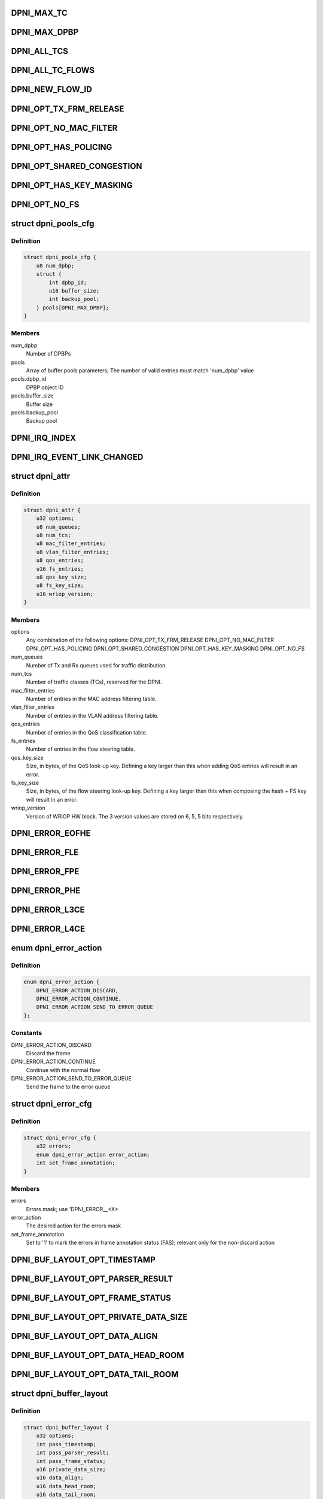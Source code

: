 .. -*- coding: utf-8; mode: rst -*-
.. src-file: drivers/net/ethernet/freescale/dpaa2/dpni.h

.. _`dpni_max_tc`:

DPNI_MAX_TC
===========

.. c:function::  DPNI_MAX_TC()

    Contains initialization APIs and runtime control APIs for DPNI

.. _`dpni_max_dpbp`:

DPNI_MAX_DPBP
=============

.. c:function::  DPNI_MAX_DPBP()

.. _`dpni_all_tcs`:

DPNI_ALL_TCS
============

.. c:function::  DPNI_ALL_TCS()

.. _`dpni_all_tc_flows`:

DPNI_ALL_TC_FLOWS
=================

.. c:function::  DPNI_ALL_TC_FLOWS()

.. _`dpni_new_flow_id`:

DPNI_NEW_FLOW_ID
================

.. c:function::  DPNI_NEW_FLOW_ID()

.. _`dpni_opt_tx_frm_release`:

DPNI_OPT_TX_FRM_RELEASE
=======================

.. c:function::  DPNI_OPT_TX_FRM_RELEASE()

    resources allocated to have the frames confirmed back to the source after transmission.

.. _`dpni_opt_no_mac_filter`:

DPNI_OPT_NO_MAC_FILTER
======================

.. c:function::  DPNI_OPT_NO_MAC_FILTER()

    MAC address. This affects both unicast and multicast. Promiscuous mode can still be enabled/disabled for both unicast and multicast. If promiscuous mode is disabled, only traffic matching the primary MAC address will be accepted.

.. _`dpni_opt_has_policing`:

DPNI_OPT_HAS_POLICING
=====================

.. c:function::  DPNI_OPT_HAS_POLICING()

    limit traffic per traffic class (TC) basis.

.. _`dpni_opt_shared_congestion`:

DPNI_OPT_SHARED_CONGESTION
==========================

.. c:function::  DPNI_OPT_SHARED_CONGESTION()

    deplete on ingress, taildrop on each queue or use congestion groups for sets of queues. If set, it configures a single congestion groups across all TCs. If reset, a congestion group is allocated for each TC. Only relevant if the DPNI has multiple traffic classes.

.. _`dpni_opt_has_key_masking`:

DPNI_OPT_HAS_KEY_MASKING
========================

.. c:function::  DPNI_OPT_HAS_KEY_MASKING()

    ups. If not specified, all look-ups are exact match. Note that TCAM is not available on LS1088 and its variants. Setting this bit on these SoCs will trigger an error.

.. _`dpni_opt_no_fs`:

DPNI_OPT_NO_FS
==============

.. c:function::  DPNI_OPT_NO_FS()

.. _`dpni_pools_cfg`:

struct dpni_pools_cfg
=====================

.. c:type:: struct dpni_pools_cfg

    Structure representing buffer pools configuration

.. _`dpni_pools_cfg.definition`:

Definition
----------

.. code-block:: c

    struct dpni_pools_cfg {
        u8 num_dpbp;
        struct {
            int dpbp_id;
            u16 buffer_size;
            int backup_pool;
        } pools[DPNI_MAX_DPBP];
    }

.. _`dpni_pools_cfg.members`:

Members
-------

num_dpbp
    Number of DPBPs

pools
    Array of buffer pools parameters; The number of valid entries
    must match 'num_dpbp' value

pools.dpbp_id
    DPBP object ID

pools.buffer_size
    Buffer size

pools.backup_pool
    Backup pool

.. _`dpni_irq_index`:

DPNI_IRQ_INDEX
==============

.. c:function::  DPNI_IRQ_INDEX()

.. _`dpni_irq_event_link_changed`:

DPNI_IRQ_EVENT_LINK_CHANGED
===========================

.. c:function::  DPNI_IRQ_EVENT_LINK_CHANGED()

    indicates a change in link state

.. _`dpni_attr`:

struct dpni_attr
================

.. c:type:: struct dpni_attr

    Structure representing DPNI attributes

.. _`dpni_attr.definition`:

Definition
----------

.. code-block:: c

    struct dpni_attr {
        u32 options;
        u8 num_queues;
        u8 num_tcs;
        u8 mac_filter_entries;
        u8 vlan_filter_entries;
        u8 qos_entries;
        u16 fs_entries;
        u8 qos_key_size;
        u8 fs_key_size;
        u16 wriop_version;
    }

.. _`dpni_attr.members`:

Members
-------

options
    Any combination of the following options:
    DPNI_OPT_TX_FRM_RELEASE
    DPNI_OPT_NO_MAC_FILTER
    DPNI_OPT_HAS_POLICING
    DPNI_OPT_SHARED_CONGESTION
    DPNI_OPT_HAS_KEY_MASKING
    DPNI_OPT_NO_FS

num_queues
    Number of Tx and Rx queues used for traffic distribution.

num_tcs
    Number of traffic classes (TCs), reserved for the DPNI.

mac_filter_entries
    Number of entries in the MAC address filtering table.

vlan_filter_entries
    Number of entries in the VLAN address filtering table.

qos_entries
    Number of entries in the QoS classification table.

fs_entries
    Number of entries in the flow steering table.

qos_key_size
    Size, in bytes, of the QoS look-up key. Defining a key larger
    than this when adding QoS entries will result in an error.

fs_key_size
    Size, in bytes, of the flow steering look-up key. Defining a
    key larger than this when composing the hash + FS key will
    result in an error.

wriop_version
    Version of WRIOP HW block. The 3 version values are stored
    on 6, 5, 5 bits respectively.

.. _`dpni_error_eofhe`:

DPNI_ERROR_EOFHE
================

.. c:function::  DPNI_ERROR_EOFHE()

.. _`dpni_error_fle`:

DPNI_ERROR_FLE
==============

.. c:function::  DPNI_ERROR_FLE()

.. _`dpni_error_fpe`:

DPNI_ERROR_FPE
==============

.. c:function::  DPNI_ERROR_FPE()

.. _`dpni_error_phe`:

DPNI_ERROR_PHE
==============

.. c:function::  DPNI_ERROR_PHE()

.. _`dpni_error_l3ce`:

DPNI_ERROR_L3CE
===============

.. c:function::  DPNI_ERROR_L3CE()

.. _`dpni_error_l4ce`:

DPNI_ERROR_L4CE
===============

.. c:function::  DPNI_ERROR_L4CE()

.. _`dpni_error_action`:

enum dpni_error_action
======================

.. c:type:: enum dpni_error_action

    Defines DPNI behavior for errors

.. _`dpni_error_action.definition`:

Definition
----------

.. code-block:: c

    enum dpni_error_action {
        DPNI_ERROR_ACTION_DISCARD,
        DPNI_ERROR_ACTION_CONTINUE,
        DPNI_ERROR_ACTION_SEND_TO_ERROR_QUEUE
    };

.. _`dpni_error_action.constants`:

Constants
---------

DPNI_ERROR_ACTION_DISCARD
    Discard the frame

DPNI_ERROR_ACTION_CONTINUE
    Continue with the normal flow

DPNI_ERROR_ACTION_SEND_TO_ERROR_QUEUE
    Send the frame to the error queue

.. _`dpni_error_cfg`:

struct dpni_error_cfg
=====================

.. c:type:: struct dpni_error_cfg

    Structure representing DPNI errors treatment

.. _`dpni_error_cfg.definition`:

Definition
----------

.. code-block:: c

    struct dpni_error_cfg {
        u32 errors;
        enum dpni_error_action error_action;
        int set_frame_annotation;
    }

.. _`dpni_error_cfg.members`:

Members
-------

errors
    Errors mask; use 'DPNI_ERROR__<X>

error_action
    The desired action for the errors mask

set_frame_annotation
    Set to '1' to mark the errors in frame annotation
    status (FAS); relevant only for the non-discard action

.. _`dpni_buf_layout_opt_timestamp`:

DPNI_BUF_LAYOUT_OPT_TIMESTAMP
=============================

.. c:function::  DPNI_BUF_LAYOUT_OPT_TIMESTAMP()

.. _`dpni_buf_layout_opt_parser_result`:

DPNI_BUF_LAYOUT_OPT_PARSER_RESULT
=================================

.. c:function::  DPNI_BUF_LAYOUT_OPT_PARSER_RESULT()

    result setting; not applicable for Tx

.. _`dpni_buf_layout_opt_frame_status`:

DPNI_BUF_LAYOUT_OPT_FRAME_STATUS
================================

.. c:function::  DPNI_BUF_LAYOUT_OPT_FRAME_STATUS()

    status setting

.. _`dpni_buf_layout_opt_private_data_size`:

DPNI_BUF_LAYOUT_OPT_PRIVATE_DATA_SIZE
=====================================

.. c:function::  DPNI_BUF_LAYOUT_OPT_PRIVATE_DATA_SIZE()

    data-size setting

.. _`dpni_buf_layout_opt_data_align`:

DPNI_BUF_LAYOUT_OPT_DATA_ALIGN
==============================

.. c:function::  DPNI_BUF_LAYOUT_OPT_DATA_ALIGN()

    alignment setting

.. _`dpni_buf_layout_opt_data_head_room`:

DPNI_BUF_LAYOUT_OPT_DATA_HEAD_ROOM
==================================

.. c:function::  DPNI_BUF_LAYOUT_OPT_DATA_HEAD_ROOM()

    head-room setting

.. _`dpni_buf_layout_opt_data_tail_room`:

DPNI_BUF_LAYOUT_OPT_DATA_TAIL_ROOM
==================================

.. c:function::  DPNI_BUF_LAYOUT_OPT_DATA_TAIL_ROOM()

    tail-room setting

.. _`dpni_buffer_layout`:

struct dpni_buffer_layout
=========================

.. c:type:: struct dpni_buffer_layout

    Structure representing DPNI buffer layout

.. _`dpni_buffer_layout.definition`:

Definition
----------

.. code-block:: c

    struct dpni_buffer_layout {
        u32 options;
        int pass_timestamp;
        int pass_parser_result;
        int pass_frame_status;
        u16 private_data_size;
        u16 data_align;
        u16 data_head_room;
        u16 data_tail_room;
    }

.. _`dpni_buffer_layout.members`:

Members
-------

options
    Flags representing the suggested modifications to the buffer
    layout; Use any combination of 'DPNI_BUF_LAYOUT_OPT_<X>' flags

pass_timestamp
    Pass timestamp value

pass_parser_result
    Pass parser results

pass_frame_status
    Pass frame status

private_data_size
    Size kept for private data (in bytes)

data_align
    Data alignment

data_head_room
    Data head room

data_tail_room
    Data tail room

.. _`dpni_offload`:

enum dpni_offload
=================

.. c:type:: enum dpni_offload

    Identifies a type of queue targeted by the command

.. _`dpni_offload.definition`:

Definition
----------

.. code-block:: c

    enum dpni_offload {
        DPNI_OFF_RX_L3_CSUM,
        DPNI_OFF_RX_L4_CSUM,
        DPNI_OFF_TX_L3_CSUM,
        DPNI_OFF_TX_L4_CSUM,
         } ;int dpni_set_offload(struct fsl_mc_io *mc_io,
        u32,
        u16,
        enum,
        u32,
        u32,
        u16,
        enum,
        u32,
        u32,
        u16,
        enum,
        u16,
        u32,
        u16,
        u16
    };

.. _`dpni_offload.constants`:

Constants
---------

DPNI_OFF_RX_L3_CSUM
    *undescribed*

DPNI_OFF_RX_L4_CSUM
    *undescribed*

DPNI_OFF_TX_L3_CSUM
    *undescribed*

DPNI_OFF_TX_L4_CSUM
    *undescribed*

} ;int dpni_set_offload(struct fsl_mc_io \*mc_io
    *undescribed*

u32
    *undescribed*

u16
    *undescribed*

enum
    *undescribed*

u32
    *undescribed*

u32
    *undescribed*

u16
    *undescribed*

enum
    *undescribed*

u32
    *undescribed*

u32
    *undescribed*

u16
    *undescribed*

enum
    *undescribed*

u16
    *undescribed*

u32
    *undescribed*

u16
    *undescribed*

u16
    *undescribed*

.. _`dpni_link_opt_autoneg`:

DPNI_LINK_OPT_AUTONEG
=====================

.. c:function::  DPNI_LINK_OPT_AUTONEG()

    negotiation

.. _`dpni_link_opt_half_duplex`:

DPNI_LINK_OPT_HALF_DUPLEX
=========================

.. c:function::  DPNI_LINK_OPT_HALF_DUPLEX()

    duplex mode

.. _`dpni_link_opt_pause`:

DPNI_LINK_OPT_PAUSE
===================

.. c:function::  DPNI_LINK_OPT_PAUSE()

.. _`dpni_link_opt_asym_pause`:

DPNI_LINK_OPT_ASYM_PAUSE
========================

.. c:function::  DPNI_LINK_OPT_ASYM_PAUSE()

    symmetric pause frames

.. _`dpni_link_state`:

struct dpni_link_state
======================

.. c:type:: struct dpni_link_state

    Structure representing DPNI link state

.. _`dpni_link_state.definition`:

Definition
----------

.. code-block:: c

    struct dpni_link_state {
        u32 rate;
        u64 options;
        int up;
    }

.. _`dpni_link_state.members`:

Members
-------

rate
    Rate

options
    Mask of available options; use 'DPNI_LINK_OPT_<X>' values

up
    Link state; '0' for down, '1' for up

.. _`dpni_dist_mode`:

enum dpni_dist_mode
===================

.. c:type:: enum dpni_dist_mode

    DPNI distribution mode

.. _`dpni_dist_mode.definition`:

Definition
----------

.. code-block:: c

    enum dpni_dist_mode {
        DPNI_DIST_MODE_NONE,
        DPNI_DIST_MODE_HASH,
        DPNI_DIST_MODE_FS
    };

.. _`dpni_dist_mode.constants`:

Constants
---------

DPNI_DIST_MODE_NONE
    No distribution

DPNI_DIST_MODE_HASH
    Use hash distribution; only relevant if
    the 'DPNI_OPT_DIST_HASH' option was set at DPNI creation

DPNI_DIST_MODE_FS
    Use explicit flow steering; only relevant if
    the 'DPNI_OPT_DIST_FS' option was set at DPNI creation

.. _`dpni_fs_miss_action`:

enum dpni_fs_miss_action
========================

.. c:type:: enum dpni_fs_miss_action

    DPNI Flow Steering miss action

.. _`dpni_fs_miss_action.definition`:

Definition
----------

.. code-block:: c

    enum dpni_fs_miss_action {
        DPNI_FS_MISS_DROP,
        DPNI_FS_MISS_EXPLICIT_FLOWID,
        DPNI_FS_MISS_HASH
    };

.. _`dpni_fs_miss_action.constants`:

Constants
---------

DPNI_FS_MISS_DROP
    In case of no-match, drop the frame

DPNI_FS_MISS_EXPLICIT_FLOWID
    In case of no-match, use explicit flow-id

DPNI_FS_MISS_HASH
    In case of no-match, distribute using hash

.. _`dpni_fs_tbl_cfg`:

struct dpni_fs_tbl_cfg
======================

.. c:type:: struct dpni_fs_tbl_cfg

    Flow Steering table configuration

.. _`dpni_fs_tbl_cfg.definition`:

Definition
----------

.. code-block:: c

    struct dpni_fs_tbl_cfg {
        enum dpni_fs_miss_action miss_action;
        u16 default_flow_id;
    }

.. _`dpni_fs_tbl_cfg.members`:

Members
-------

miss_action
    Miss action selection

default_flow_id
    Used when 'miss_action = DPNI_FS_MISS_EXPLICIT_FLOWID'

.. _`dpni_rx_tc_dist_cfg`:

struct dpni_rx_tc_dist_cfg
==========================

.. c:type:: struct dpni_rx_tc_dist_cfg

    Rx traffic class distribution configuration

.. _`dpni_rx_tc_dist_cfg.definition`:

Definition
----------

.. code-block:: c

    struct dpni_rx_tc_dist_cfg {
        u16 dist_size;
        enum dpni_dist_mode dist_mode;
        u64 key_cfg_iova;
        struct dpni_fs_tbl_cfg fs_cfg;
    }

.. _`dpni_rx_tc_dist_cfg.members`:

Members
-------

dist_size
    Set the distribution size;

dist_mode
    Distribution mode

key_cfg_iova
    I/O virtual address of 256 bytes DMA-able memory filled with
    the extractions to be used for the distribution key by calling
    \ :c:func:`dpni_prepare_key_cfg`\  relevant only when
    'dist_mode != DPNI_DIST_MODE_NONE', otherwise it can be '0'

fs_cfg
    Flow Steering table configuration; only relevant if
    'dist_mode = DPNI_DIST_MODE_FS'

.. _`dpni_rx_tc_dist_cfg.supported-values`:

supported values
----------------

1,2,3,4,6,7,8,12,14,16,24,28,32,48,56,64,96,
112,128,192,224,256,384,448,512,768,896,1024

.. _`dpni_fs_miss_drop`:

DPNI_FS_MISS_DROP
=================

.. c:function::  DPNI_FS_MISS_DROP()

    will signal to dpni to drop all unclassified frames

.. _`dpni_rx_dist_cfg`:

struct dpni_rx_dist_cfg
=======================

.. c:type:: struct dpni_rx_dist_cfg

    Rx distribution configuration

.. _`dpni_rx_dist_cfg.definition`:

Definition
----------

.. code-block:: c

    struct dpni_rx_dist_cfg {
        u16 dist_size;
        u64 key_cfg_iova;
        u8 enable;
        u8 tc;
        u16 fs_miss_flow_id;
    }

.. _`dpni_rx_dist_cfg.members`:

Members
-------

dist_size
    distribution size

key_cfg_iova
    I/O virtual address of 256 bytes DMA-able memory filled with
    the extractions to be used for the distribution key by calling
    \ :c:func:`dpni_prepare_key_cfg`\ ; relevant only when enable!=0 otherwise
    it can be '0'

enable
    enable/disable the distribution.

tc
    TC id for which distribution is set

fs_miss_flow_id
    when packet misses all rules from flow steering table and
    hash is disabled it will be put into this queue id; use
    DPNI_FS_MISS_DROP to drop frames. The value of this field is
    used only when flow steering distribution is enabled and hash
    distribution is disabled

.. _`dpni_dest`:

enum dpni_dest
==============

.. c:type:: enum dpni_dest

    DPNI destination types

.. _`dpni_dest.definition`:

Definition
----------

.. code-block:: c

    enum dpni_dest {
        DPNI_DEST_NONE,
        DPNI_DEST_DPIO,
        DPNI_DEST_DPCON
    };

.. _`dpni_dest.constants`:

Constants
---------

DPNI_DEST_NONE
    Unassigned destination; The queue is set in parked mode and
    does not generate FQDAN notifications; user is expected to
    dequeue from the queue based on polling or other user-defined
    method

DPNI_DEST_DPIO
    The queue is set in schedule mode and generates FQDAN
    notifications to the specified DPIO; user is expected to dequeue
    from the queue only after notification is received

DPNI_DEST_DPCON
    The queue is set in schedule mode and does not generate
    FQDAN notifications, but is connected to the specified DPCON
    object; user is expected to dequeue from the DPCON channel

.. _`dpni_queue`:

struct dpni_queue
=================

.. c:type:: struct dpni_queue

    Queue structure \ ``destination``\  - Destination structure

.. _`dpni_queue.definition`:

Definition
----------

.. code-block:: c

    struct dpni_queue {
        struct {
            u16 id;
            enum dpni_dest type;
            char hold_active;
            u8 priority;
        } destination;
        u64 user_context;
        struct {
            u64 value;
            char stash_control;
        } flc;
    }

.. _`dpni_queue.members`:

Members
-------

destination
    *undescribed*

destination.id
    ID of the destination, only relevant if DEST_TYPE is > 0.
    Identifies either a DPIO or a DPCON object.
    Not relevant for Tx queues.

destination.type
    May be one of the following:
    0 - No destination, queue can be manually
    queried, but will not push traffic or
    notifications to a DPIO;
    1 - The destination is a DPIO. When traffic
    becomes available in the queue a FQDAN
    (FQ data available notification) will be
    generated to selected DPIO;
    2 - The destination is a DPCON. The queue is
    associated with a DPCON object for the
    purpose of scheduling between multiple
    queues. The DPCON may be independently
    configured to generate notifications.
    Not relevant for Tx queues.

destination.hold_active
    Hold active, maintains a queue scheduled for longer
    in a DPIO during dequeue to reduce spread of traffic.
    Only relevant if queues are
    not affined to a single DPIO.

user_context
    User data, presented to the user along with any frames
    from this queue. Not relevant for Tx queues.

flc
    FD FLow Context structure

flc.value
    Default FLC value for traffic dequeued from
    this queue.  Please check description of FD
    structure for more information.
    Note that FLC values set using dpni_add_fs_entry,
    if any, take precedence over values per queue.

flc.stash_control
    Boolean, indicates whether the 6 lowest
    - significant bits are used for stash control.
    significant bits are used for stash control.  If set, the 6

.. _`dpni_queue.least-significant-bits-in-value-are-interpreted-as-follows`:

least significant bits in value are interpreted as follows
----------------------------------------------------------

- bits 0-1: indicates the number of 64 byte units of context
that are stashed.  FLC value is interpreted as a memory address
in this case, excluding the 6 LS bits.
- bits 2-3: indicates the number of 64 byte units of frame
annotation to be stashed.  Annotation is placed at FD[ADDR].
- bits 4-5: indicates the number of 64 byte units of frame
data to be stashed.  Frame data is placed at FD[ADDR] +
FD[OFFSET].
For more details check the Frame Descriptor section in the
hardware documentation.

.. _`dpni_queue_id`:

struct dpni_queue_id
====================

.. c:type:: struct dpni_queue_id

    Queue identification, used for enqueue commands or queue control

.. _`dpni_queue_id.definition`:

Definition
----------

.. code-block:: c

    struct dpni_queue_id {
        u32 fqid;
        u16 qdbin;
    }

.. _`dpni_queue_id.members`:

Members
-------

fqid
    FQID used for enqueueing to and/or configuration of this specific FQ

qdbin
    Queueing bin, used to enqueue using QDID, DQBIN, QPRI. Only relevant
    for Tx queues.

.. _`dpni_queue_opt_user_ctx`:

DPNI_QUEUE_OPT_USER_CTX
=======================

.. c:function::  DPNI_QUEUE_OPT_USER_CTX()

.. _`dpni_congestion_unit`:

enum dpni_congestion_unit
=========================

.. c:type:: enum dpni_congestion_unit

    DPNI congestion units

.. _`dpni_congestion_unit.definition`:

Definition
----------

.. code-block:: c

    enum dpni_congestion_unit {
        DPNI_CONGESTION_UNIT_BYTES,
        DPNI_CONGESTION_UNIT_FRAMES
    };

.. _`dpni_congestion_unit.constants`:

Constants
---------

DPNI_CONGESTION_UNIT_BYTES
    bytes units

DPNI_CONGESTION_UNIT_FRAMES
    frames units

.. _`dpni_congestion_point`:

enum dpni_congestion_point
==========================

.. c:type:: enum dpni_congestion_point

    Structure representing congestion point

.. _`dpni_congestion_point.definition`:

Definition
----------

.. code-block:: c

    enum dpni_congestion_point {
        DPNI_CP_QUEUE,
        DPNI_CP_GROUP
    };

.. _`dpni_congestion_point.constants`:

Constants
---------

DPNI_CP_QUEUE
    Set taildrop per queue, identified by QUEUE_TYPE, TC and
    QUEUE_INDEX

DPNI_CP_GROUP
    Set taildrop per queue group. Depending on options used to
    define the DPNI this can be either per TC (default) or per
    interface (DPNI_OPT_SHARED_CONGESTION set at DPNI create).
    QUEUE_INDEX is ignored if this type is used.

.. _`dpni_taildrop`:

struct dpni_taildrop
====================

.. c:type:: struct dpni_taildrop

    Structure representing the taildrop

.. _`dpni_taildrop.definition`:

Definition
----------

.. code-block:: c

    struct dpni_taildrop {
        char enable;
        enum dpni_congestion_unit units;
        u32 threshold;
    }

.. _`dpni_taildrop.members`:

Members
-------

enable
    Indicates whether the taildrop is active or not.

units
    Indicates the unit of THRESHOLD. Queue taildrop only supports
    byte units, this field is ignored and assumed = 0 if
    CONGESTION_POINT is 0.

threshold
    Threshold value, in units identified by UNITS field. Value 0
    cannot be used as a valid taildrop threshold, THRESHOLD must
    be > 0 if the taildrop is enabled.

.. _`dpni_rule_cfg`:

struct dpni_rule_cfg
====================

.. c:type:: struct dpni_rule_cfg

    Rule configuration for table lookup

.. _`dpni_rule_cfg.definition`:

Definition
----------

.. code-block:: c

    struct dpni_rule_cfg {
        u64 key_iova;
        u64 mask_iova;
        u8 key_size;
    }

.. _`dpni_rule_cfg.members`:

Members
-------

key_iova
    I/O virtual address of the key (must be in DMA-able memory)

mask_iova
    I/O virtual address of the mask (must be in DMA-able memory)

key_size
    key and mask size (in bytes)

.. _`dpni_fs_opt_discard`:

DPNI_FS_OPT_DISCARD
===================

.. c:function::  DPNI_FS_OPT_DISCARD()

    configuration and matching traffic is always discarded.

.. _`dpni_fs_opt_set_flc`:

DPNI_FS_OPT_SET_FLC
===================

.. c:function::  DPNI_FS_OPT_SET_FLC()

    override the FLC value set per queue. For more details check the Frame Descriptor section in the hardware documentation.

.. _`dpni_fs_opt_set_stash_control`:

DPNI_FS_OPT_SET_STASH_CONTROL
=============================

.. c:function::  DPNI_FS_OPT_SET_STASH_CONTROL()

    control. If set, the 6 least significant bits in value are interpreted as

.. _`dpni_fs_opt_set_stash_control.follows`:

follows
-------

- bits 0-1: indicates the number of 64 byte units of context that are
stashed. FLC value is interpreted as a memory address in this case,
excluding the 6 LS bits.
- bits 2-3: indicates the number of 64 byte units of frame annotation
to be stashed. Annotation is placed at FD[ADDR].
- bits 4-5: indicates the number of 64 byte units of frame data to be
stashed. Frame data is placed at FD[ADDR] + FD[OFFSET].
This flag is ignored if DPNI_FS_OPT_SET_FLC is not specified.

.. _`dpni_fs_action_cfg`:

struct dpni_fs_action_cfg
=========================

.. c:type:: struct dpni_fs_action_cfg

    Action configuration for table look-up

.. _`dpni_fs_action_cfg.definition`:

Definition
----------

.. code-block:: c

    struct dpni_fs_action_cfg {
        u64 flc;
        u16 flow_id;
        u16 options;
    }

.. _`dpni_fs_action_cfg.members`:

Members
-------

flc
    FLC value for traffic matching this rule. Please check the
    Frame Descriptor section in the hardware documentation for
    more information.

flow_id
    Identifies the Rx queue used for matching traffic. Supported
    values are in range 0 to num_queue-1.

options
    Any combination of DPNI_FS_OPT\_ values.

.. This file was automatic generated / don't edit.

